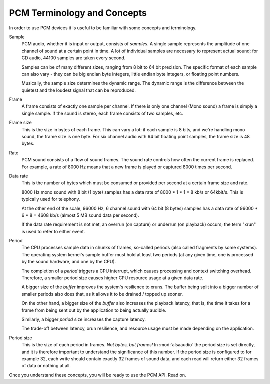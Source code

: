 ****************************
PCM Terminology and Concepts
****************************

In order to use PCM devices it is useful to be familiar with some concepts and
terminology.

Sample
   PCM audio, whether it is input or output, consists of *samples*. 
   A single sample represents the amplitude of one channel of sound
   at a certain point in time. A lot of individual samples are
   necessary to represent actual sound; for CD audio, 44100 samples
   are taken every second.

   Samples can be of many different sizes, ranging from 8 bit to 64
   bit precision. The specific format of each sample can also vary -
   they can be big endian byte integers, little endian byte integers, or
   floating point numbers.

   Musically, the sample size determines the dynamic range. The
   dynamic range is the difference between the quietest and the
   loudest signal that can be reproduced.

Frame
   A frame consists of exactly one sample per channel. If there is only one 
   channel (Mono sound) a frame is simply a single sample. If the sound is 
   stereo, each frame consists of two samples, etc.

Frame size
   This is the size in bytes of each frame. This can vary a lot: if each sample
   is 8 bits, and we're handling mono sound, the frame size is one byte.
   For six channel audio with 64 bit floating point samples, the frame size
   is 48 bytes.

Rate
   PCM sound consists of a flow of sound frames. The sound rate controls how 
   often the current frame is replaced. For example, a rate of 8000 Hz
   means that a new frame is played or captured 8000 times per second.

Data rate
   This is the number of bytes which must be consumed or provided per
   second at a certain frame size and rate.

   8000 Hz mono sound with 8 bit (1 byte) samples has a data rate of
   8000  \* 1 \* 1 = 8 kb/s or 64kbit/s. This is typically used for telephony.

   At the other end of the scale, 96000 Hz, 6 channel sound with 64
   bit (8 bytes) samples has a data rate of 96000 \* 6 \* 8 = 4608
   kb/s (almost 5 MB sound data per second).

   If the data rate requirement is not met, an overrun (on capture) or
   underrun (on playback) occurs; the term "xrun" is used to refer to
   either event.

.. _term-period:

Period
   The CPU processes sample data in chunks of frames, so-called periods
   (also called fragments by some systems). The operating system kernel's
   sample buffer must hold at least two periods (at any given time, one
   is processed by the sound hardware, and one by the CPU).

   The completion of a *period* triggers a CPU interrupt, which causes
   processing and context switching overhead. Therefore, a smaller period
   size causes higher CPU resource usage at a given data rate.

   A bigger size of the *buffer* improves the system's resilience to xruns.
   The buffer being split into a bigger number of smaller periods also does
   that, as it allows it to be drained / topped up sooner.

   On the other hand, a bigger size of the *buffer* also increases the
   playback latency, that is, the time it takes for a frame from being
   sent out by the application to being actually audible.

   Similarly, a bigger *period* size increases the capture latency.

   The trade-off between latency, xrun resilience, and resource usage
   must be made depending on the application.

Period size
   This is the size of each period in frames. *Not bytes, but frames!*
   In :mod:`alsaaudio` the period size is set directly, and it is
   therefore important to understand the significance of this
   number. If the period size is configured to for example 32,
   each write should contain exactly 32 frames of sound data, and each
   read will return either 32 frames of data or nothing at all.

Once you understand these concepts, you will be ready to use the PCM API. Read
on.



